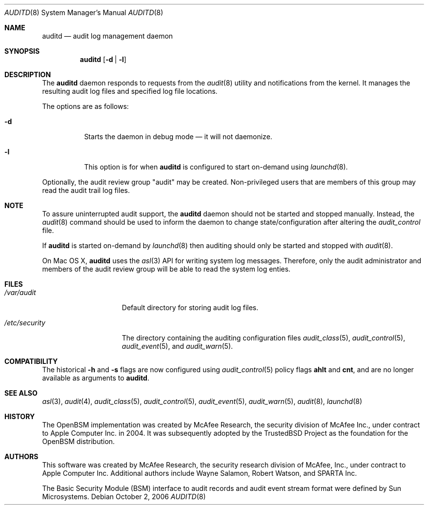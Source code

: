 .\" Copyright (c) 2004 Apple Inc.
.\" All rights reserved.
.\"
.\" Redistribution and use in source and binary forms, with or without
.\" modification, are permitted provided that the following conditions
.\" are met:
.\"
.\" 1.  Redistributions of source code must retain the above copyright
.\"     notice, this list of conditions and the following disclaimer.
.\" 2.  Redistributions in binary form must reproduce the above copyright
.\"     notice, this list of conditions and the following disclaimer in the
.\"     documentation and/or other materials provided with the distribution.
.\" 3.  Neither the name of Apple Inc. ("Apple") nor the names of
.\"     its contributors may be used to endorse or promote products derived
.\"     from this software without specific prior written permission.
.\"
.\" THIS SOFTWARE IS PROVIDED BY APPLE AND ITS CONTRIBUTORS "AS IS" AND ANY
.\" EXPRESS OR IMPLIED WARRANTIES, INCLUDING, BUT NOT LIMITED TO, THE IMPLIED
.\" WARRANTIES OF MERCHANTABILITY AND FITNESS FOR A PARTICULAR PURPOSE ARE
.\" DISCLAIMED. IN NO EVENT SHALL APPLE OR ITS CONTRIBUTORS BE LIABLE FOR ANY
.\" DIRECT, INDIRECT, INCIDENTAL, SPECIAL, EXEMPLARY, OR CONSEQUENTIAL DAMAGES
.\" (INCLUDING, BUT NOT LIMITED TO, PROCUREMENT OF SUBSTITUTE GOODS OR SERVICES;
.\" LOSS OF USE, DATA, OR PROFITS; OR BUSINESS INTERRUPTION) HOWEVER CAUSED AND
.\" ON ANY THEORY OF LIABILITY, WHETHER IN CONTRACT, STRICT LIABILITY, OR TORT
.\" (INCLUDING NEGLIGENCE OR OTHERWISE) ARISING IN ANY WAY OUT OF THE USE OF
.\" THIS SOFTWARE, EVEN IF ADVISED OF THE POSSIBILITY OF SUCH DAMAGE.
.\"
.\" $P4: //depot/projects/trustedbsd/openbsm/bin/auditd/auditd.8#15 $
.\"
.Dd October 2, 2006
.Dt AUDITD 8
.Os
.Sh NAME
.Nm auditd
.Nd audit log management daemon
.Sh SYNOPSIS
.Nm
.Op Fl d | l
.Sh DESCRIPTION
The
.Nm
daemon responds to requests from the
.Xr audit 8
utility and notifications
from the kernel.
It manages the resulting audit log files and specified
log file locations.
.Pp
The options are as follows:
.Bl -tag -width indent
.It Fl d
Starts the daemon in debug mode \[em] it will not daemonize.
.It Fl l
This option is for when
.Nm
is configured to start on-demand using
.Xr launchd 8 .
.El
.Pp
Optionally, the audit review group "audit" may be created.  Non-privileged
users that are members of this group may read the audit trail log files. 
.Sh NOTE
To assure uninterrupted audit support, the
.Nm
daemon should not be started and stopped manually.
Instead, the
.Xr audit 8
command
should be used to inform the daemon to change state/configuration after altering
the
.Pa audit_control
file.
.Pp
If 
.Nm
is started on-demand by
.Xr launchd 8 
then auditing should only be started and stopped with
.Xr audit 8 .
.Pp
On Mac OS X, 
.Nm
uses the 
.Xr asl 3
API for writing system log messages.  Therefore, only the audit administrator 
and members of the audit review group will be able to read the
system log enties. 
.Sh FILES
.Bl -tag -width ".Pa /etc/security" -compact
.It Pa /var/audit
Default directory for storing audit log files.
.Pp
.It Pa /etc/security
The directory containing the auditing configuration files 
.Xr audit_class 5 ,
.Xr audit_control 5 ,
.Xr audit_event 5 ,
and
.Xr audit_warn 5 . 
.El
.Sh COMPATIBILITY
The historical
.Fl h
and
.Fl s
flags are now configured using
.Xr audit_control 5
policy flags
.Cm ahlt
and
.Cm cnt ,
and are no longer available as arguments to
.Nm .
.Sh SEE ALSO
.Xr asl 3 ,
.Xr audit 4 ,
.Xr audit_class 5 ,
.Xr audit_control 5 ,
.Xr audit_event 5 ,
.Xr audit_warn 5 ,
.Xr audit 8 ,
.Xr launchd 8
.Sh HISTORY
The OpenBSM implementation was created by McAfee Research, the security
division of McAfee Inc., under contract to Apple Computer Inc.\& in 2004.
It was subsequently adopted by the TrustedBSD Project as the foundation for
the OpenBSM distribution.
.Sh AUTHORS
.An -nosplit
This software was created by McAfee Research, the security research division
of McAfee, Inc., under contract to Apple Computer Inc.
Additional authors include
.An Wayne Salamon ,
.An Robert Watson ,
and SPARTA Inc.
.Pp
The Basic Security Module (BSM) interface to audit records and audit event
stream format were defined by Sun Microsystems.
